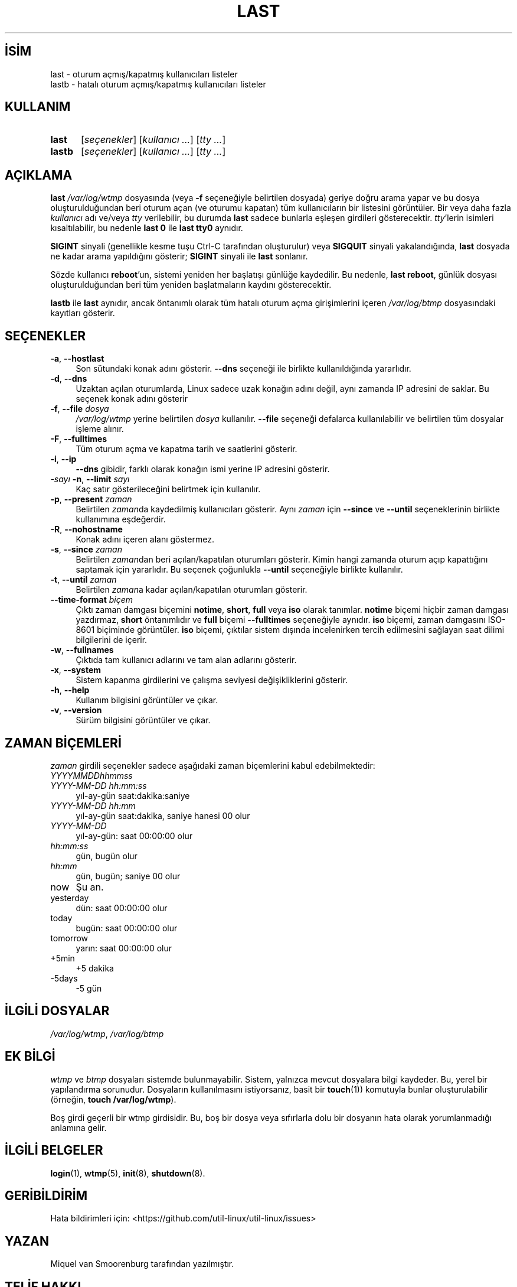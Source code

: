 .ig
 * Bu kılavuz sayfası Türkçe Linux Belgelendirme Projesi (TLBP) tarafından
 * XML belgelerden derlenmiş olup manpages-tr paketinin parçasıdır:
 * https://github.com/TLBP/manpages-tr
 *
..
.\" Derlenme zamanı: 2023-01-21T21:03:30+03:00
.TH "LAST" 1 "17 Şubat 2022" "util-linux 2.38" "Kullanıcı Komutları"
.\" Sözcükleri ilgisiz yerlerden bölme (disable hyphenation)
.nh
.\" Sözcükleri yayma, sadece sola yanaştır (disable justification)
.ad l
.PD 0
.SH İSİM
last - oturum açmış/kapatmış kullanıcıları listeler
.br
lastb - hatalı oturum açmış/kapatmış kullanıcıları listeler
.sp
.SH KULLANIM
.IP \fBlast\fR 5
[\fIseçenekler\fR] [\fIkullanıcı ...\fR] [\fItty ...\fR]
.IP \fBlastb\fR 6
[\fIseçenekler\fR] [\fIkullanıcı ...\fR] [\fItty ...\fR]
.sp
.PP
.sp
.SH "AÇIKLAMA"
\fBlast\fR \fI/var/log/wtmp\fR dosyasında (veya \fB-f\fR seçeneğiyle belirtilen dosyada) geriye doğru arama yapar ve bu dosya oluşturulduğundan beri oturum açan (ve oturumu kapatan) tüm kullanıcıların bir listesini görüntüler. Bir veya daha fazla \fIkullanıcı\fR adı ve/veya \fItty\fR verilebilir, bu durumda \fBlast\fR sadece bunlarla eşleşen girdileri gösterecektir. \fItty\fR’lerin isimleri kısaltılabilir, bu nedenle \fBlast 0\fR ile \fBlast tty0\fR aynıdır.
.sp
\fBSIGINT\fR sinyali (genellikle kesme tuşu Ctrl-C tarafından oluşturulur) veya \fBSIGQUIT\fR sinyali yakalandığında, \fBlast\fR dosyada ne kadar arama yapıldığını gösterir; \fBSIGINT\fR sinyali ile \fBlast\fR sonlanır.
.sp
Sözde kullanıcı \fBreboot\fR’un, sistemi yeniden her başlatışı günlüğe kaydedilir. Bu nedenle, \fBlast reboot\fR, günlük dosyası oluşturulduğundan beri tüm yeniden başlatmaların kaydını gösterecektir.
.sp
\fBlastb\fR ile \fBlast\fR aynıdır, ancak öntanımlı olarak tüm hatalı oturum açma girişimlerini içeren \fI/var/log/btmp\fR dosyasındaki kayıtları gösterir.
.sp
.SH "SEÇENEKLER"
.TP 4
\fB-a\fR, \fB--hostlast\fR
Son sütundaki konak adını gösterir. \fB--dns\fR seçeneği ile birlikte kullanıldığında yararlıdır.
.sp
.TP 4
\fB-d\fR, \fB--dns\fR
Uzaktan açılan oturumlarda, Linux sadece uzak konağın adını değil, aynı zamanda IP adresini de saklar. Bu seçenek konak adını gösterir
.sp
.TP 4
\fB-f\fR, \fB--file\fR \fIdosya\fR
\fI/var/log/wtmp\fR yerine belirtilen \fIdosya\fR kullanılır. \fB--file\fR seçeneği defalarca kullanılabilir ve belirtilen tüm dosyalar işleme alınır.
.sp
.TP 4
\fB-F\fR, \fB--fulltimes\fR
Tüm oturum açma ve kapatma tarih ve saatlerini gösterir.
.sp
.TP 4
\fB-i\fR, \fB--ip\fR
\fB--dns\fR gibidir, farklı olarak konağın ismi yerine IP adresini gösterir.
.sp
.TP 4
\fI-sayı\fR \fB-n\fR, \fB--limit\fR \fIsayı\fR
Kaç satır gösterileceğini belirtmek için kullanılır.
.sp
.TP 4
\fB-p\fR, \fB--present\fR \fIzaman\fR
Belirtilen \fIzaman\fRda kaydedilmiş kullanıcıları gösterir. Aynı \fIzaman\fR için \fB--since\fR ve \fB--until\fR seçeneklerinin birlikte kullanımına eşdeğerdir.
.sp
.TP 4
\fB-R\fR, \fB--nohostname\fR
Konak adını içeren alanı göstermez.
.sp
.TP 4
\fB-s\fR, \fB--since\fR \fIzaman\fR
Belirtilen \fIzaman\fRdan beri açılan/kapatılan oturumları gösterir. Kimin hangi zamanda oturum açıp kapattığını saptamak için yararlıdır. Bu seçenek çoğunlukla \fB--until\fR seçeneğiyle birlikte kullanılır.
.sp
.TP 4
\fB-t\fR, \fB--until\fR \fIzaman\fR
Belirtilen \fIzaman\fRa kadar açılan/kapatılan oturumları gösterir.
.sp
.TP 4
\fB--time-format\fR \fIbiçem\fR
Çıktı zaman damgası biçemini \fBnotime\fR, \fBshort\fR, \fBfull\fR veya \fBiso\fR olarak tanımlar. \fBnotime\fR biçemi hiçbir zaman damgası yazdırmaz, \fBshort\fR öntanımlıdır ve \fBfull\fR biçemi \fB--fulltimes\fR seçeneğiyle aynıdır. \fBiso\fR biçemi, zaman damgasını ISO-8601 biçiminde görüntüler. \fBiso\fR biçemi, çıktılar sistem dışında incelenirken tercih edilmesini sağlayan saat dilimi bilgilerini de içerir.
.sp
.TP 4
\fB-w\fR, \fB--fullnames\fR
Çıktıda tam kullanıcı adlarını ve tam alan adlarını gösterir.
.sp
.TP 4
\fB-x\fR, \fB--system\fR
Sistem kapanma girdilerini ve çalışma seviyesi değişikliklerini gösterir.
.sp
.TP 4
\fB-h\fR, \fB--help\fR
Kullanım bilgisini görüntüler ve çıkar.
.sp
.TP 4
\fB-v\fR, \fB--version\fR
Sürüm bilgisini görüntüler ve çıkar.
.sp
.PP
.sp
.SH "ZAMAN BİÇEMLERİ"
\fIzaman\fR girdili seçenekler sadece aşağıdaki zaman biçemlerini kabul edebilmektedir:
.sp
.TP 4
\fIYYYYMMDDhhmmss\fR
.sp
.TP 4
\fIYYYY-MM-DD hh:mm:ss\fR
yıl-ay-gün saat:dakika:saniye
.sp
.TP 4
\fIYYYY-MM-DD hh:mm\fR
yıl-ay-gün saat:dakika, saniye hanesi 00 olur
.sp
.TP 4
\fIYYYY-MM-DD\fR
yıl-ay-gün: saat 00:00:00 olur
.sp
.TP 4
\fIhh:mm:ss\fR
gün, bugün olur
.sp
.TP 4
\fIhh:mm\fR
gün, bugün; saniye 00 olur
.sp
.TP 4
now
Şu an.
.sp
.TP 4
yesterday
dün: saat 00:00:00 olur
.sp
.TP 4
today
bugün: saat 00:00:00 olur
.sp
.TP 4
tomorrow
yarın: saat 00:00:00 olur
.sp
.TP 4
+5min
+5 dakika
.sp
.TP 4
-5days
-5 gün
.sp
.PP
.sp
.SH "İLGİLİ DOSYALAR"
\fI/var/log/wtmp\fR, \fI/var/log/btmp\fR
.sp
.SH "EK BİLGİ"
\fIwtmp\fR ve \fIbtmp\fR dosyaları sistemde bulunmayabilir. Sistem, yalnızca mevcut dosyalara bilgi kaydeder. Bu, yerel bir yapılandırma sorunudur. Dosyaların kullanılmasını istiyorsanız, basit bir \fBtouch\fR(1)) komutuyla bunlar oluşturulabilir (örneğin, \fBtouch /var/log/wtmp\fR).
.sp
Boş girdi geçerli bir wtmp girdisidir. Bu, boş bir dosya veya sıfırlarla dolu bir dosyanın hata olarak yorumlanmadığı anlamına gelir.
.sp
.SH "İLGİLİ BELGELER"
\fBlogin\fR(1), \fBwtmp\fR(5), \fBinit\fR(8), \fBshutdown\fR(8).
.sp
.SH "GERİBİLDİRİM"
Hata bildirimleri için: <https://github.com/util-linux/util-linux/issues>
.sp
.SH "YAZAN"
Miquel van Smoorenburg tarafından yazılmıştır.
.sp
.SH "TELİF HAKKI"
Telif hakkı © 1998-2004 Miquel van Smoorenburg. Lisans GPLv2+: GNU GPL sürüm 2 veya üstü <http://gnu.org/licenses/gpl.html> Bu bir özgür yazılımdır: yazılımı değiştirmek ve dağıtmakta özgürsünüz. Yasaların izin verdiği ölçüde HİÇBİR GARANTİ YOKTUR.
.sp
.SH "KULLANILABİLİRLİK"
\fBlast\fR komutu util-linux paketinin bir parçası olup Linux Çekirdeği Arşivinden indirilebilir:
.br
<https://www.kernel.org/pub/linux/utils/util-linux/>
.sp
.SH "ÇEVİREN"
© 2022 Nilgün Belma Bugüner
.br
Bu çeviri özgür yazılımdır: Yasaların izin verdiği ölçüde HİÇBİR GARANTİ YOKTUR.
.br
Lütfen, çeviri ile ilgili bildirimde bulunmak veya çeviri yapmak için https://github.com/TLBP/manpages-tr/issues adresinde "New Issue" düğmesine tıklayıp yeni bir konu açınız ve isteğinizi belirtiniz.
.sp

